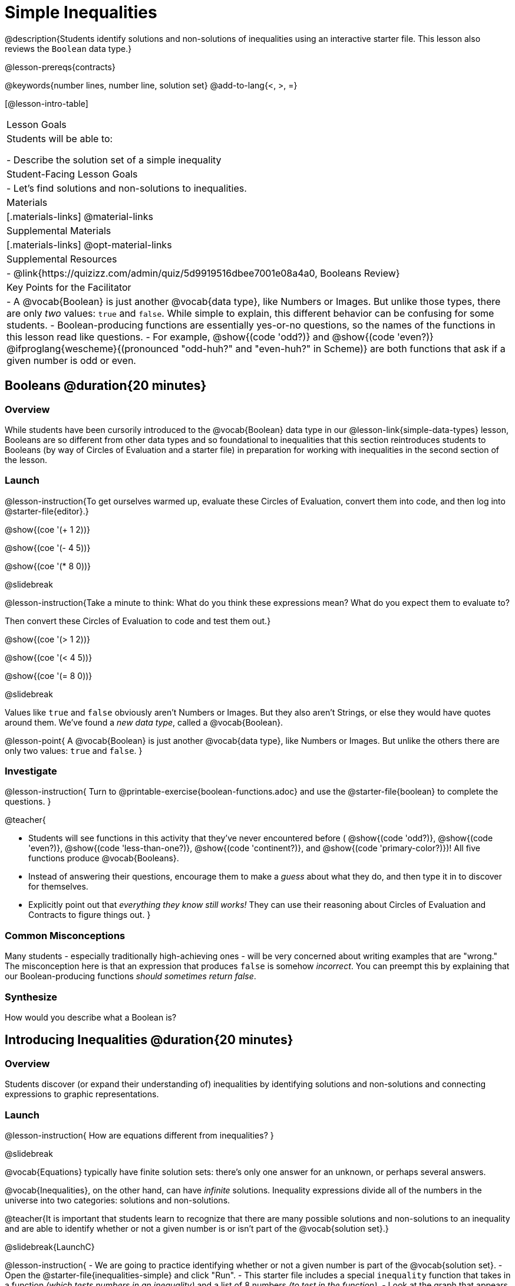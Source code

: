 = Simple Inequalities

@description{Students identify solutions and non-solutions of inequalities using an interactive starter file. This lesson also reviews the `Boolean` data type.}

@lesson-prereqs{contracts}

@keywords{number lines, number line, solution set}
@add-to-lang{<, >, =}

[@lesson-intro-table]
|===

| Lesson Goals
| Students will be able to:

- Describe the solution set of a simple inequality

| Student-Facing Lesson Goals
|

- Let's find solutions and non-solutions to inequalities.

| Materials
|[.materials-links]
@material-links

| Supplemental Materials
|[.materials-links]
@opt-material-links

| Supplemental Resources
|
- @link{https://quizizz.com/admin/quiz/5d9919516dbee7001e08a4a0, Booleans Review}

| Key Points for the Facilitator
| 
- A @vocab{Boolean} is just another @vocab{data type}, like Numbers or Images.  But unlike those types, there are only _two_ values: `true` and `false`. While simple to explain, this different behavior can be confusing for some students.
- Boolean-producing functions are essentially yes-or-no questions, so the names of the functions in this lesson read like questions.
- For example, @show{(code 'odd?)} and @show{(code 'even?)} @ifproglang{wescheme}{(pronounced "odd-huh?" and "even-huh?" in Scheme)} are both functions that ask if a given number is odd or even.

|===

== Booleans @duration{20 minutes}

=== Overview

While students have been cursorily introduced to the @vocab{Boolean} data type in our @lesson-link{simple-data-types} lesson, Booleans are so different from other data types and so foundational to inequalities that this section reintroduces students to Booleans (by way of Circles of Evaluation and a starter file) in preparation for working with inequalities in the second section of the lesson.

=== Launch

@lesson-instruction{To get ourselves warmed up, evaluate these Circles of Evaluation, convert them into code, and then log into @starter-file{editor}.}

@show{(coe '(+ 1 2))}

@show{(coe '(- 4 5))}

@show{(coe '(* 8 0))}


@slidebreak

@lesson-instruction{Take a minute to think: What do you think these expressions mean? What do you expect them to evaluate to? 

Then convert these Circles of Evaluation to code and test them out.}

@show{(coe '(> 1 2))}

@show{(coe '(< 4 5))}

@show{(coe '(= 8 0))}


@slidebreak

Values like `true` and `false` obviously aren't Numbers or Images. But they also aren't Strings, or else they would have quotes around them. We've found a __new data type__, called a @vocab{Boolean}.

@lesson-point{
A @vocab{Boolean} is just another @vocab{data type}, like Numbers or Images. But unlike the others there are only two values: `true` and `false`.
}

=== Investigate

@lesson-instruction{
Turn to @printable-exercise{boolean-functions.adoc} and use the @starter-file{boolean} to complete the questions.
}

@teacher{

- Students will see functions in this activity that they've never encountered before ( @show{(code 'odd?)}, @show{(code 'even?)}, @show{(code 'less-than-one?)}, @show{(code 'continent?)}, and @show{(code 'primary-color?)})! All five functions produce @vocab{Booleans}. 
- Instead of answering their questions, encourage them to make a _guess_ about what they do, and then type it in to discover for themselves.
- Explicitly point out that _everything they know still works!_ They can use their reasoning about Circles of Evaluation and Contracts to figure things out.
}

=== Common Misconceptions
Many students - especially traditionally high-achieving ones - will be very concerned about writing examples that are "wrong." The misconception here is that an expression that produces `false` is somehow _incorrect_. You can preempt this by explaining that our Boolean-producing functions _should sometimes return false_.

=== Synthesize

How would you describe what a Boolean is?

== Introducing Inequalities @duration{20 minutes}

=== Overview
Students discover (or expand their understanding of) inequalities by identifying solutions and non-solutions and connecting expressions to graphic representations.

=== Launch

@lesson-instruction{
How are equations different from inequalities?
}

@slidebreak

@vocab{Equations} typically have finite solution sets: there's only one answer for an unknown, or perhaps several answers. 

@vocab{Inequalities}, on the other hand, can have _infinite_ solutions.  Inequality expressions divide all of the numbers in the universe into two categories: solutions and non-solutions.

@teacher{It is important that students learn to recognize that there are many possible solutions and non-solutions to an inequality and are able to identify whether or not a given number is or isn't part of the @vocab{solution set}.}

@slidebreak{LaunchC}

@lesson-instruction{
- We are going to practice identifying whether or not a given number is part of the @vocab{solution set}.
- Open the @starter-file{inequalities-simple} and click "Run".
- This starter file includes a special `inequality` function that takes in a function __(which tests numbers in an inequality)__ and a list of 8 numbers __(to test in the function)__.
- Look at the graph that appears (image below), as well as the provided code.
@image{images/listA.png}
- What do you Notice? What do you Wonder?
}

@teacher{
Be sure to surface the following:

- When we click "Run", we see a graph of the inequality on a number line.

- The solution set is shaded in blue.

- The 8 numbers provided in the list are shown as dots on the numberline. They will appear:
  * green __when they're part of the solution set__
  * red __when they are non-solutions__
}

@slidebreak{LaunchC}

@lesson-instruction{
- Find line 17 in the @starter-file{inequalities-simple}. Edit the list of values by deleting _one_ of the `-` symbols.
- Hit "Run". Examine the graph that appears (sample image below).
@image{images/listAedit.png}
- How is this graph different from the one you first produced?
}

@teacher{
A successful input in this starter file will include 4 solutions and 4 non-solutions; in other words, the image returned will show 4 green dots and 4 red dots.

When students modify the list of numbers, they will see there are now 3 green dots and 5 red dots - along with a message that says, __"Challenge yourself: Find 4 true examples and 4 false"__.
}

=== Investigate

@lesson-instruction{
- Complete @printable-exercise{simple-inequalities.adoc} with a partner, identifying solutions and non-solutions to each inequality and testing them in the @starter-file{inequalities-simple}.
- For each inequality, you must find four solutions and four non-solutions.
- Try using negatives, positives, fractions and decimals as you generate your lists.
}

=== Synthesize
What patterns did you observe in how the inequalities worked?

== Additional Exercises
- @opt-printable-exercise{is-hot.adoc} 
